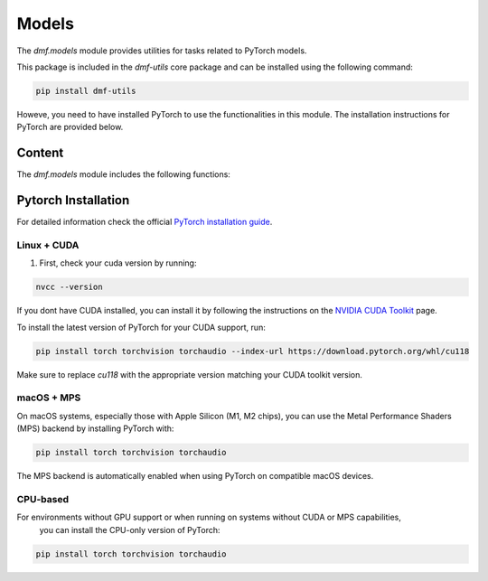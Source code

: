 Models
======

The `dmf.models` module provides utilities for tasks related to PyTorch models.

This package is included in the `dmf-utils` core package and can be installed using the following command:

.. code-block:: bash

    pip install dmf-utils


Howeve, you need to have installed PyTorch to use the functionalities in this module. 
The installation instructions for PyTorch are provided below.

Content
---------

The `dmf.models` module includes the following functions:

.. autosummary::
   :toctree: autosummary

   dmf.models.free
   dmf.models.get_memory_stats
   dmf.models.get_device
   dmf.models.set_seed


Pytorch Installation
--------------------

For detailed information check the official `PyTorch installation guide <https://pytorch.org/get-started/locally/>`_.

Linux + CUDA
~~~~~~~~~~~~

1. First, check your cuda version by running:

.. code-block:: bash

    nvcc --version

If you dont have CUDA installed, you can install it by following the instructions on the `NVIDIA CUDA Toolkit <https://developer.nvidia.com/cuda-toolkit>`_ page.

To install the latest version of PyTorch for your CUDA support, run:

.. code-block:: bash

    pip install torch torchvision torchaudio --index-url https://download.pytorch.org/whl/cu118

Make sure to replace `cu118` with the appropriate version matching your CUDA toolkit version.

macOS + MPS
~~~~~~~~~~~

On macOS systems, especially those with Apple Silicon (M1, M2 chips), 
you can use the Metal Performance Shaders (MPS) backend by installing PyTorch with:

.. code-block:: bash

    pip install torch torchvision torchaudio

The MPS backend is automatically enabled when using PyTorch on compatible macOS devices.

CPU-based
~~~~~~~~~

For environments without GPU support or when running on systems without CUDA or MPS capabilities,
 you can install the CPU-only version of PyTorch:

.. code-block:: bash

    pip install torch torchvision torchaudio